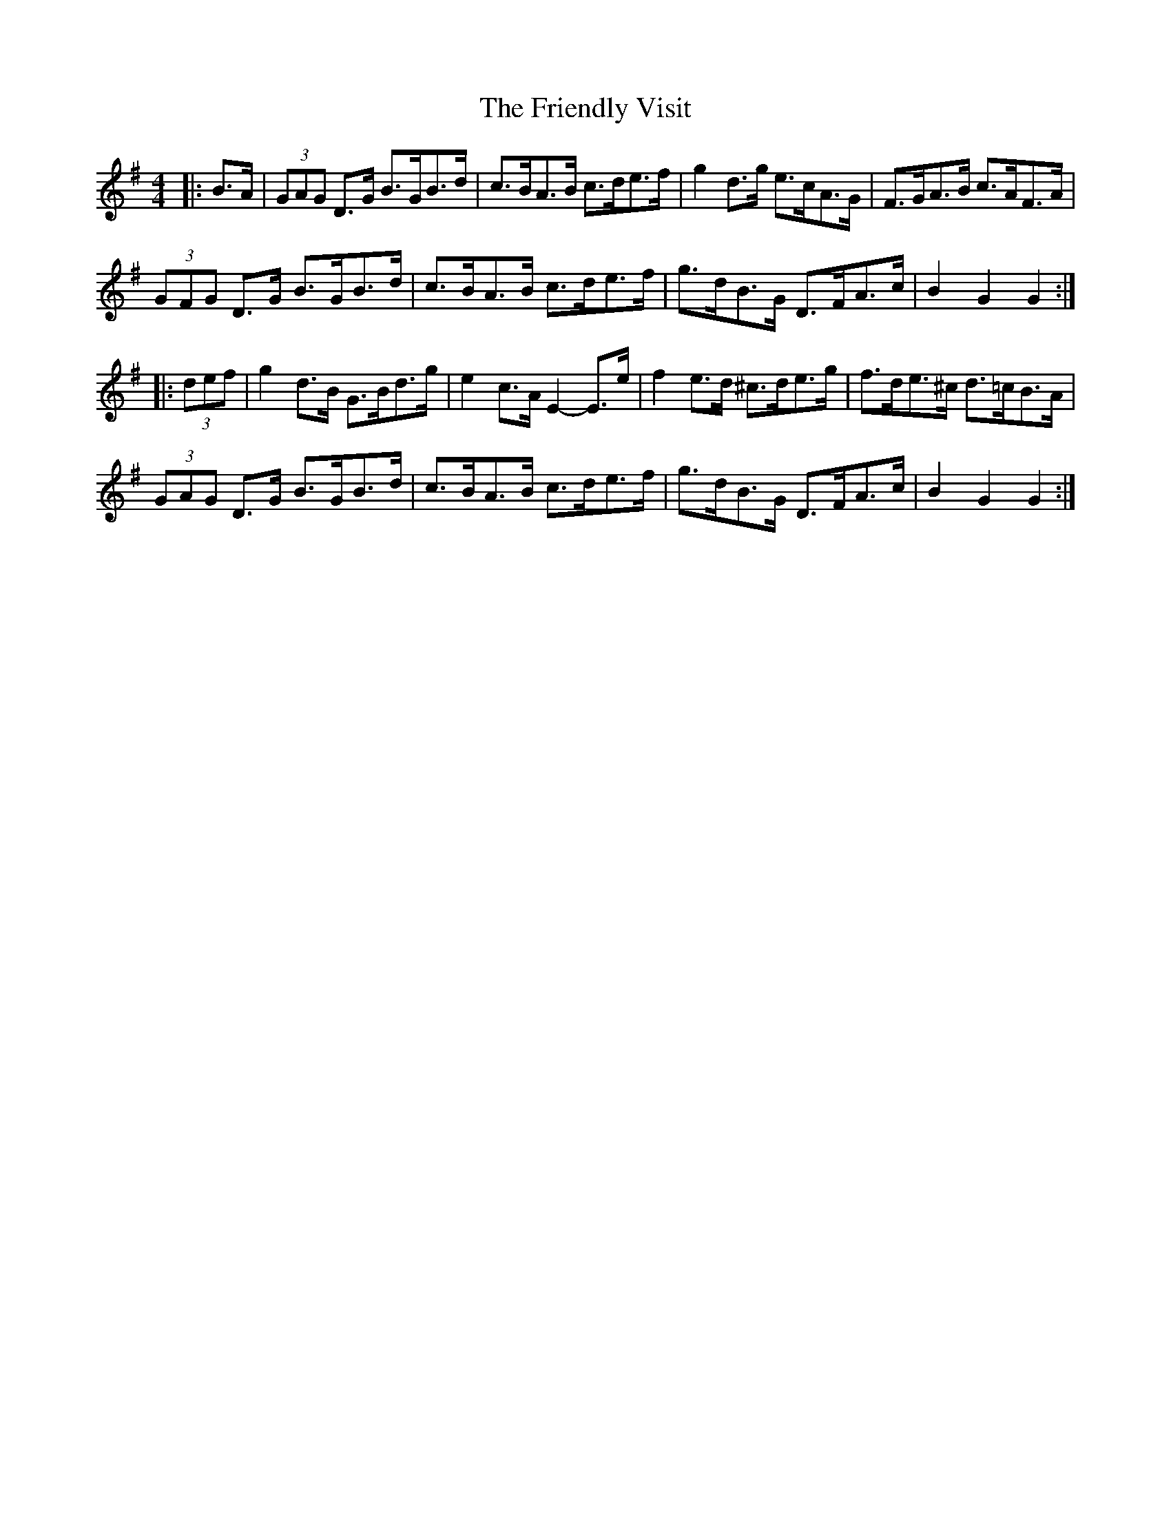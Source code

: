 X: 14106
T: Friendly Visit, The
R: hornpipe
M: 4/4
K: Gmajor
|:B>A|(3GAG D>G B>GB>d|c>BA>B c>de>f|g2 d>g e>cA>G|F>GA>B c>AF>A|
(3GFG D>G B>GB>d|c>BA>B c>de>f|g>dB>G D>FA>c|B2 G2 G2:|
|:(3def|g2 d>B G>Bd>g|e2 c>A E2- E>e|f2 e>d ^c>de>g|f>de>^c d>=cB>A|
(3GAG D>G B>GB>d|c>BA>B c>de>f|g>dB>G D>FA>c|B2 G2 G2:|

